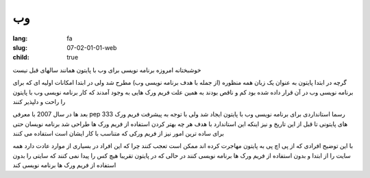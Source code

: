 وب
##

:lang: fa
:slug: 07-02-01-01-web
:child: true

خوشبختانه امروزه برنامه نویسی برای وب با پایتون همانند سالهای قبل نیست

گرچه در ابتدا پایتون به عنوان یک زبان همه منظوره (از جمله با هدف برنامه نویسی وب) مطرح شد ولی در ابتدا امکانات اولیه ای که برای برنامه نویسی وب در آن قرار داده شده بود کم و ناقص بودند به همین علت فریم ورک هایی به وجود آمدند که کار برنامه نویسی وب با پایتون را راحت و دلپذیر کنند

بعد ها در سال 2007 با معرفی pep 333 رسما استانداردی برای برنامه نویسی وب با پایتون ایجاد شد ولی با توجه به پیشرفت فریم ورک های پایتونی تا قبل از این تاریخ و نیز اینکه این استاندارد با هدف هر چه بهتر کردن استفاده از فریم ورک ها طراحی شد برنامه نویسان حتی برای ساده ترین امور نیز از فریم ورکی که متناسب با کار ایشان است استفاده می کنند

با این توضیح افرادی که از پی اچ پی به پایتون مهاجرت کرده اند ممکن است تعجب کنند چرا که این افراد در بسیاری از موارد عادت دارد همه سایت را از ابتدا و بدون استفاده از فریم ورک ها برنامه نویسی کنند در حالی که در پایتون تقریبا هیچ کس را پیدا نمی کنند که سایتی را بدون استفاده از فریم ورک ها برنامه نویسی کند
